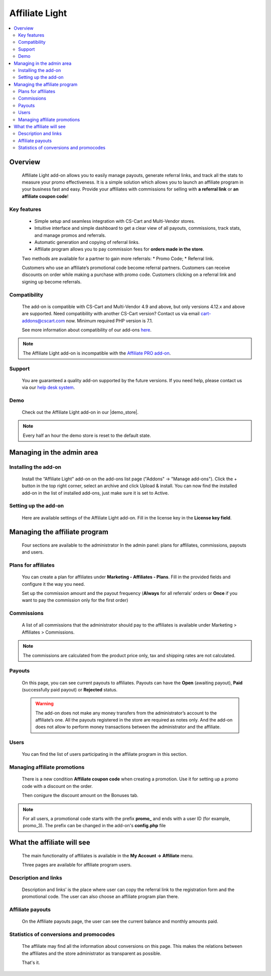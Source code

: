 Affiliate Light
***************

.. raw:: html

    <div class="buy-now">
        <a href="https://marketplace.simtechdev.com/affiliate-light.html" class="btn buy-now__btn">Buy now</a>
    </div>

.. contents::
    :local:
    :depth: 2

--------
Overview
--------

    Affiliate Light add-on allows you to easily manage payouts, generate referral links, and track all the stats to measure your promo effectiveness. It is a simple solution which allows you to launch an affiliate program in your business fast and easy.  Provide your affiliates with commissions for selling with **a referral link** or **an affiliate coupon code**!

============
Key features
============


    * Simple setup and seamless integration with CS-Cart and Multi-Vendor stores.
    * Intuitive interface and simple dashboard to get a clear view of all payouts, commissions, track stats, and manage promos and referrals.
    * Automatic generation and copying of referral links.
    * Affiliate program allows you to pay commission fees for **orders made in the store**.

    Two methods are available for a partner to gain more referrals:
    * Promo Code;
    * Referral link.

    Customers who use an affiliate’s promotional code become referral partners. Customers can receive discounts on order while making a purchase with promo code. Customers clicking on a referral link and signing up become referrals.

=============
Compatibility
=============

    The add-on is compatible with CS-Cart and Multi-Vendor 4.9 and above, but only versions 4.12.x and above are supported. Need compatibility with another CS-Cart version? Contact us via email cart-addons@cscart.com now.
    Minimum required PHP version is 7.1.

    See more information about compatibility of our add-ons `here <https://docs.cs-cart.com/marketplace-addons/compatibility/index.html>`_.

.. note::
    
    The Affiliate Light add-on is incompatible with the `Affiliate PRO add-on <https://www.simtechdev.com/docs/addons/affiliate/index.html>`_.

=======
Support
=======

    You are guaranteed a quality add-on supported by the future versions. If you need help, please contact us via our `help desk system <https://helpdesk.cs-cart.com>`_.

====
Demo
====

    Check out the Affiliate Light add-on in our |demo_store|.

.. |demo_store| raw:: html

   <!--noindex--><a href="http://affiliate-light.demo.simtechdev.com/" target="_blank" rel="nofollow">demo store</a><!--/noindex-->

.. note::
    
    Every half an hour the demo store is reset to the default state.

--------------------------
Managing in the admin area
--------------------------

=====================
Installing the add-on
=====================

    Install the “Affiliate Light" add-on on the add-ons list page ("Addons" → "Manage add-ons"). Click the + button in the top right corner, select an archive and click Upload & install. You can now find the installed add-on in the list of installed add-ons, just make sure it is set to Active.

=====================
Setting up the add-on
=====================

    Here are available settings of the Affiliate Light add-on. Fill in the license key in the **License key field**.

    .. fancybox:: img/affiliate_light_001.png
        :alt: settings of the Affiliate Light add-on

------------------------------
Managing the affiliate program
------------------------------

    Four sections are available to the administrator In the admin panel: plans for affiliates, commissions, payouts and users.

    .. fancybox:: img/affiliate_light_002.png
        :alt: admin area with the Affiliate Light add-on

====================
Plans for affiliates
====================

    You can create a plan for affiliates under **Marketing - Affiliates - Plans**.
    Fill in the provided fields and configure it the way you need.

    .. fancybox:: img/affiliate_light_003.png
        :alt: affiliate plan description

    Set up the commission amount and the payout frequency (**Always** for all referrals’ orders or **Once** if you want to pay the commission only for the first order)

    .. fancybox:: img/affiliate_light_004.png
        :alt: affiliate plan commissions

===========
Commissions
===========

    A list of all commissions that the administrator should pay to the affiliates is available under Marketing > Affiliates > Commissions.

    .. fancybox:: img/affiliate_light_005.png
        :alt: list of affiliate commissions

.. note::
    
    The commissions are calculated from the product price only, tax and shipping rates are not calculated.

=======
Payouts
=======

    On this page, you can see current payouts to affiliates. Payouts can have the **Open** (awaiting payout), **Paid** (successfully paid payout) or **Rejected** status.

    .. fancybox:: img/affiliate_light_006.png
        :alt: list of affiliate payouts

    .. warning::

        The add-on does not make any money transfers from the administrator’s account to the affiliate’s one. All the payouts registered in the store are required as notes only. And the add-on does not allow to perform money transactions between the administrator and the affiliate.

=====
Users
=====

    You can find the list of users participating in the affiliate program in this section.

    .. fancybox:: img/affiliate_light_007.png
        :alt: list of affiliate payouts

=============================
Managing affiliate promotions
=============================


    There is a new condition **Affiliate coupon code** when creating a promotion. Use it for setting up a promo code with a discount on the order.

    .. fancybox:: img/affiliate_light_008.png
        :alt: creating affiliate promotion
    
    Then conigure the discount amount on the Bonuses tab.

    .. fancybox:: img/affiliate_light_009.png
        :alt: set up bonus for a promo code

.. note::

    For all users, a promotional code starts with the prefix **promo_**  and ends with a user ID (for example, promo_3). The prefix can be changed in the add-on's **config.php** file



---------------------------
What the affiliate will see
---------------------------

    The main functionality of affiliates is available in the **My Account → Affiliate** menu.

    .. fancybox:: img/affiliate_light_010.png
        :alt: affiliate functionality in customer area

    Three pages are available for affiliate program users.  

=====================
Description and links
=====================

    Description and links’ is the place where user can copy the referral link to the registration form and the promotional code. The user can also choose an affiliate program plan there.

    .. fancybox:: img/affiliate_light_011.png
        :alt: links available for affiliate

=================
Affiliate payouts
=================

    On the Affiliate payouts page, the user can see the current balance and monthly amounts paid.

    .. fancybox:: img/affiliate_light_012.png
        :alt: payouts in the affiliate area

========================================
Statistics of conversions and promocodes
========================================

    The affiliate may find all the information about conversions on this page. This makes the relations between the affiliates and the store administrator as transparent as possible.

    .. fancybox:: img/affiliate_light_013.png
        :alt: list of conversions in the affiliate area

    
    That's it.